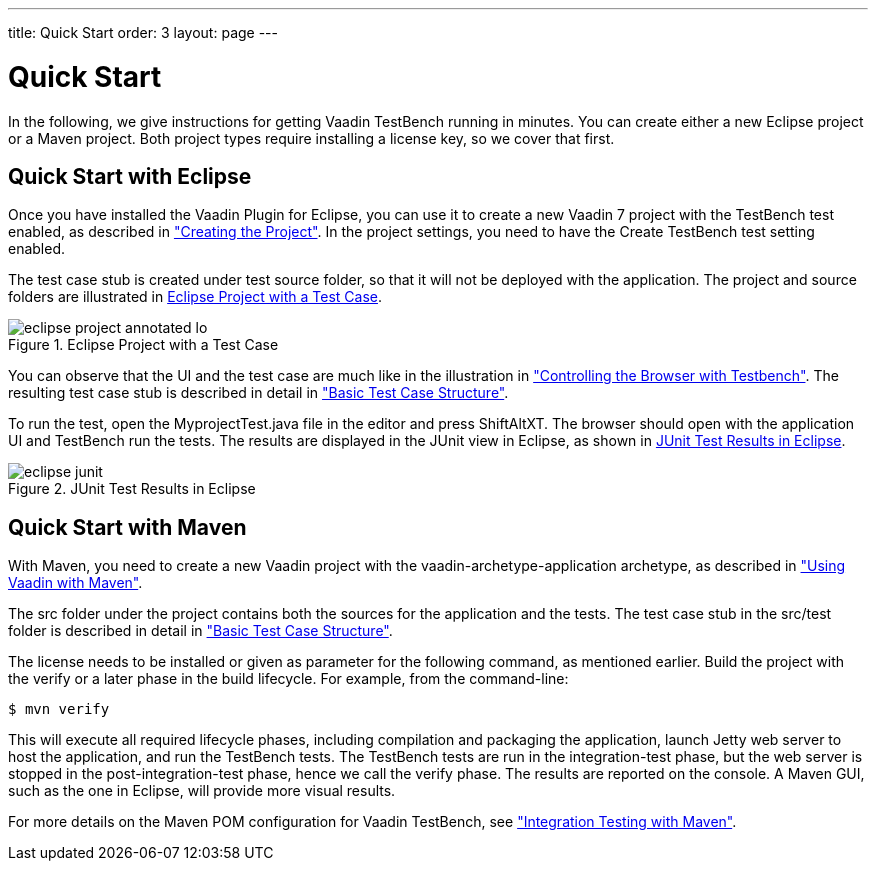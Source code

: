 ---
title: Quick Start
order: 3
layout: page
---

[[testbench.quickstart]]
= Quick Start

In the following, we give instructions for getting Vaadin TestBench running in
minutes. You can create either a new Eclipse project or a Maven project. Both
project types require installing a license key, so we cover that first.

[[testbench.quickstart.eclipse]]
== Quick Start with Eclipse

Once you have installed the Vaadin Plugin for Eclipse, you can use it to create
a new Vaadin 7 project with the TestBench test enabled, as described in
<<dummy/../../framework/getting-started/getting-started-first-project#getting-started.first-project.creation,"Creating
the Project">>. In the project settings, you need to have the [guilabel]#Create
TestBench test# setting enabled.

The test case stub is created under [filename]#test# source folder, so that it
will not be deployed with the application. The project and source folders are
illustrated in <<figure.testbench.quickstart.eclipse-project>>.

[[figure.testbench.quickstart.eclipse-project]]
.Eclipse Project with a Test Case
image::img/eclipse-project-annotated-lo.png[]

You can observe that the UI and the test case are much like in the illustration
in
<<dummy/../../testbench/testbench-overview#figure.testbench.webdriver,"Controlling
the Browser with Testbench">>. The resulting test case stub is described in
detail in
<<dummy/../../testbench/testbench-development#testbench.development.basic,"Basic
Test Case Structure">>.

To run the test, open the [filename]#MyprojectTest.java# file in the editor and
press ShiftAltXT. The browser should open with the application UI and TestBench
run the tests. The results are displayed in the [guilabel]#JUnit# view in
Eclipse, as shown in <<figure.testbench.quickstart.eclipse-junit>>.

[[figure.testbench.quickstart.eclipse-junit]]
.JUnit Test Results in Eclipse
image::img/screenshots/eclipse-junit.png[]


[[testbench.quickstart.maven]]
== Quick Start with Maven

With Maven, you need to create a new Vaadin project with the
[literal]#++vaadin-archetype-application++# archetype, as described in
<<dummy/../../framework/getting-started/getting-started-maven#getting-started.maven,"Using
Vaadin with Maven">>.

The [filename]#src# folder under the project contains both the sources for the
application and the tests. The test case stub in the [filename]#src/test# folder
is described in detail in
<<dummy/../../testbench/testbench-development#testbench.development.basic,"Basic
Test Case Structure">>.

The license needs to be installed or given as parameter for the following
command, as mentioned earlier. Build the project with the [literal]#++verify++#
or a later phase in the build lifecycle. For example, from the command-line:

[subs="normal"]
----
[prompt]#$# [command]#mvn# [parameter]#verify#
----
This will execute all required lifecycle phases, including compilation and
packaging the application, launch Jetty web server to host the application, and
run the TestBench tests. The TestBench tests are run in the
[literal]#++integration-test++# phase, but the web server is stopped in the
[literal]#++post-integration-test++# phase, hence we call the
[literal]#++verify++# phase. The results are reported on the console. A Maven
GUI, such as the one in Eclipse, will provide more visual results.

For more details on the Maven POM configuration for Vaadin TestBench, see
<<dummy/../../testbench/testbench-maven#testbench.maven,"Integration Testing
with Maven">>.
